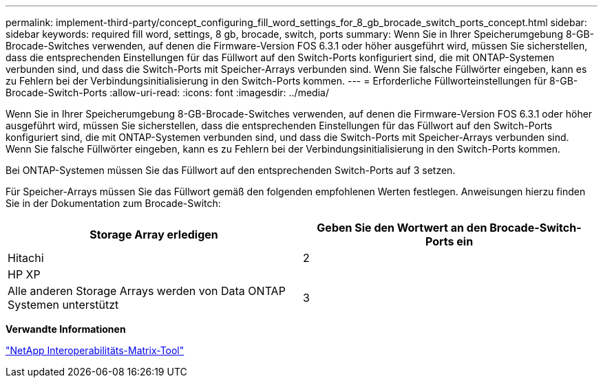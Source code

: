 ---
permalink: implement-third-party/concept_configuring_fill_word_settings_for_8_gb_brocade_switch_ports_concept.html 
sidebar: sidebar 
keywords: required fill word, settings, 8 gb, brocade, switch, ports 
summary: Wenn Sie in Ihrer Speicherumgebung 8-GB-Brocade-Switches verwenden, auf denen die Firmware-Version FOS 6.3.1 oder höher ausgeführt wird, müssen Sie sicherstellen, dass die entsprechenden Einstellungen für das Füllwort auf den Switch-Ports konfiguriert sind, die mit ONTAP-Systemen verbunden sind, und dass die Switch-Ports mit Speicher-Arrays verbunden sind. Wenn Sie falsche Füllwörter eingeben, kann es zu Fehlern bei der Verbindungsinitialisierung in den Switch-Ports kommen. 
---
= Erforderliche Füllworteinstellungen für 8-GB-Brocade-Switch-Ports
:allow-uri-read: 
:icons: font
:imagesdir: ../media/


[role="lead"]
Wenn Sie in Ihrer Speicherumgebung 8-GB-Brocade-Switches verwenden, auf denen die Firmware-Version FOS 6.3.1 oder höher ausgeführt wird, müssen Sie sicherstellen, dass die entsprechenden Einstellungen für das Füllwort auf den Switch-Ports konfiguriert sind, die mit ONTAP-Systemen verbunden sind, und dass die Switch-Ports mit Speicher-Arrays verbunden sind. Wenn Sie falsche Füllwörter eingeben, kann es zu Fehlern bei der Verbindungsinitialisierung in den Switch-Ports kommen.

Bei ONTAP-Systemen müssen Sie das Füllwort auf den entsprechenden Switch-Ports auf 3 setzen.

Für Speicher-Arrays müssen Sie das Füllwort gemäß den folgenden empfohlenen Werten festlegen. Anweisungen hierzu finden Sie in der Dokumentation zum Brocade-Switch:

[cols="2*"]
|===
| Storage Array erledigen | Geben Sie den Wortwert an den Brocade-Switch-Ports ein 


 a| 
Hitachi
| 2 


 a| 
HP XP
|  


 a| 
Alle anderen Storage Arrays werden von Data ONTAP Systemen unterstützt
| 3 
|===
*Verwandte Informationen*

https://mysupport.netapp.com/matrix["NetApp Interoperabilitäts-Matrix-Tool"]
